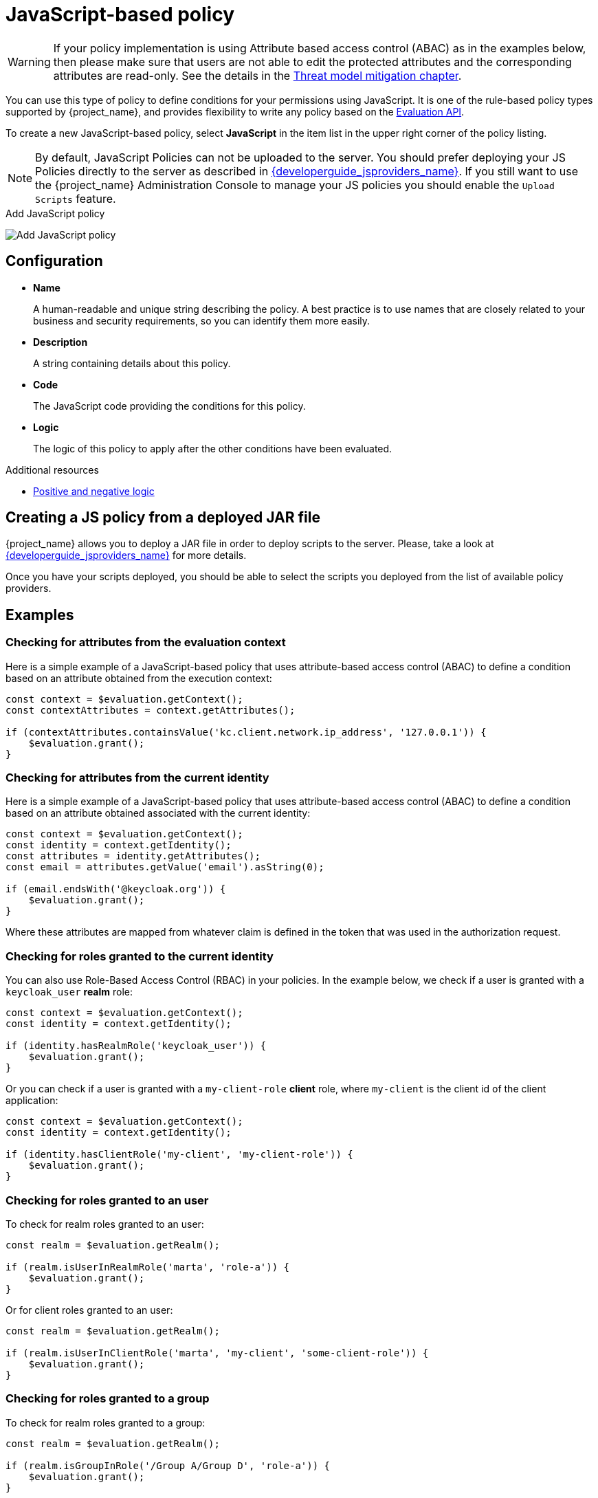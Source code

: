 [[_policy_js]]
= JavaScript-based policy

WARNING: If your policy implementation is using Attribute based access control (ABAC) as in the examples below, then please make sure that
users are not able to edit the protected attributes and the corresponding attributes are read-only. See the details in the link:{adminguide_link}#_read_only_user_attributes[Threat model mitigation chapter].

You can use this type of policy to define conditions for your permissions using JavaScript. It is one of the rule-based policy types
supported by {project_name}, and provides flexibility to write any policy based on the <<_policy_evaluation_api, Evaluation API>>.

To create a new JavaScript-based policy, select *JavaScript* in the item list in the upper right corner of the policy listing.

NOTE: By default, JavaScript Policies can not be uploaded to the server. You should prefer deploying your JS Policies directly to
the server as described in link:{developerguide_jsproviders_link}[{developerguide_jsproviders_name}]. If you still want to use the
{project_name} Administration Console to manage your JS policies you should enable the `Upload Scripts` feature.

.Add JavaScript policy
image:{project_images}/policy/create-js.png[alt="Add JavaScript policy"]

== Configuration

* *Name*
+
A human-readable and unique string describing the policy. A best practice is to use names that are closely related to your business and security requirements, so you
can identify them more easily.
+
* *Description*
+
A string containing details about this policy.
+
* *Code*
+
The JavaScript code providing the conditions for this policy.
+
* *Logic*
+
The logic of this policy to apply after the other conditions have been evaluated.

[role="_additional-resources"]
.Additional resources
* <<_policy_logic, Positive and negative logic>>

== Creating a JS policy from a deployed JAR file

{project_name} allows you to deploy a JAR file in order to deploy scripts to the server. Please, take a look at link:{developerguide_jsproviders_link}[{developerguide_jsproviders_name}]
for more details.

Once you have your scripts deployed, you should be able to select the scripts you deployed from the list of available policy providers.

== Examples

=== Checking for attributes from the evaluation context
Here is a simple example of a JavaScript-based policy that uses attribute-based access control (ABAC) to define a condition based on an attribute
obtained from the execution context:

```javascript
const context = $evaluation.getContext();
const contextAttributes = context.getAttributes();

if (contextAttributes.containsValue('kc.client.network.ip_address', '127.0.0.1')) {
    $evaluation.grant();
}
```

=== Checking for attributes from the current identity
Here is a simple example of a JavaScript-based policy that uses attribute-based access control (ABAC) to define a condition based on an attribute
obtained associated with the current identity:

```javascript
const context = $evaluation.getContext();
const identity = context.getIdentity();
const attributes = identity.getAttributes();
const email = attributes.getValue('email').asString(0);

if (email.endsWith('@keycloak.org')) {
    $evaluation.grant();
}
```

Where these attributes are mapped from whatever claim is defined in the token that was used in the authorization request.

=== Checking for roles granted to the current identity
You can also use Role-Based Access Control (RBAC) in your policies. In the example below, we check if a user is granted with a `keycloak_user` *realm* role:

```javascript
const context = $evaluation.getContext();
const identity = context.getIdentity();

if (identity.hasRealmRole('keycloak_user')) {
    $evaluation.grant();
}
```

Or you can check if a user is granted with a `my-client-role` *client* role, where `my-client` is the client id of the client application:

```javascript
const context = $evaluation.getContext();
const identity = context.getIdentity();

if (identity.hasClientRole('my-client', 'my-client-role')) {
    $evaluation.grant();
}
```

=== Checking for roles granted to an user
To check for realm roles granted to an user:

```javascript
const realm = $evaluation.getRealm();

if (realm.isUserInRealmRole('marta', 'role-a')) {
    $evaluation.grant();
}
```

Or for client roles granted to an user:

```javascript
const realm = $evaluation.getRealm();

if (realm.isUserInClientRole('marta', 'my-client', 'some-client-role')) {
    $evaluation.grant();
}
```

=== Checking for roles granted to a group
To check for realm roles granted to a group:

```javascript
const realm = $evaluation.getRealm();

if (realm.isGroupInRole('/Group A/Group D', 'role-a')) {
    $evaluation.grant();
}
```

=== Pushing arbitrary claims to the resource server
To push arbitrary claims to the resource server in order to provide additional information on how permissions should be
enforced:

```javascript
const permission = $evaluation.getPermission();

// decide if permission should be granted

if (granted) {
    permission.addClaim('claim-a', 'claim-a');
    permission.addClaim('claim-a', 'claim-a1');
    permission.addClaim('claim-b', 'claim-b');
}

```

=== Checking for group membership

```javascript
const realm = $evaluation.getRealm();

if (realm.isUserInGroup('marta', '/Group A/Group B')) {
    $evaluation.grant();
}
```

=== Mixing different access control mechanisms
You can also use a combination of several access control mechanisms. The example below shows how roles(RBAC) and
claims/attributes(ABAC) checks can be used within the same policy. In this case we check if user is granted with `admin` role
or has an e-mail from `keycloak.org` domain:

```javascript
const context = $evaluation.getContext();
const identity = context.getIdentity();
const attributes = identity.getAttributes();
const email = attributes.getValue('email').asString(0);

if (identity.hasRealmRole('admin') || email.endsWith('@keycloak.org')) {
    $evaluation.grant();
}
```

NOTE: When writing your own rules, keep in mind that the *$evaluation* object is an object implementing *org.keycloak.authorization.policy.evaluation.Evaluation*. For more information about what you can access from this interface, see the <<_policy_evaluation_api, Evaluation API>>.
